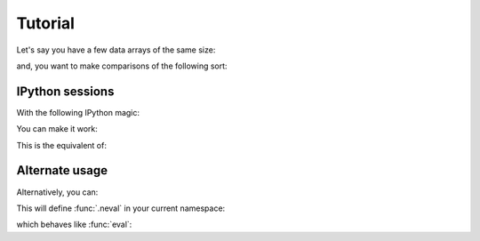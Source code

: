 Tutorial
========

Let's say you have a few data arrays of the same size:

.. ipython:: python

   import numpy as np
   size = 10000
   age = np.random.randint(20, 60, size)
   height = np.random.normal(170, 10, size)

and, you want to make comparisons of the following sort:

.. ipython:: python

   170 >= height >= 160 and 25 <= age <= 30

IPython sessions
----------------

With the following IPython magic:

.. ipython:: python

   import napi

.. ipython:: python
   :suppress:

   napi.register_magic()

.. ipython:: python

   %napi


You can make it work:


.. ipython:: python

   sel1 = 170 >= height >= 160 and 25 <= age <= 30


This is the equivalent of:

.. ipython:: python

   sel2 = np.logical_and(np.logical_and(np.logical_and(
       height >= 160, height <= 170), age >= 25), age <= 30)

   sel3 = np.all([height >= 160, height <= 170, age >= 25, age <= 30], 0)

   all(sel1 == sel2 == sel3)


Alternate usage
---------------

Alternatively, you can:

.. ipython:: python

   from napi import *
   exec(nsource)

This will define :func:`.neval` in your current namespace:

.. ipython:: python

   neval

which behaves like :func:`eval`:

.. ipython:: python

   sel4 = neval('170 >= height >= 160 and 25 <= age <= 30')
   all(sel1 == sel4)